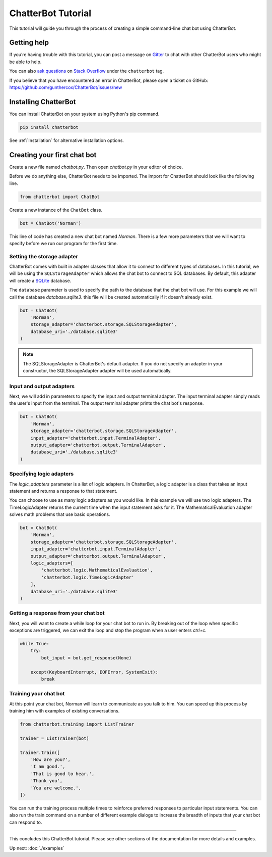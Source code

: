 ===================
ChatterBot Tutorial
===================

This tutorial will guide you through the process of creating a simple command-line chat bot using ChatterBot.

Getting help
============

If you’re having trouble with this tutorial, you can post a message on Gitter_
to chat with other ChatterBot users who might be able to help.

You can also `ask questions`_ on `Stack Overflow`_ under the ``chatterbot`` tag.

If you believe that you have encountered an error in ChatterBot, please open a
ticket on GitHub: https://github.com/gunthercox/ChatterBot/issues/new

Installing ChatterBot
=====================

You can install ChatterBot on your system using Python's pip command.

.. code-block:: bash

   pip install chatterbot

See :ref:`Installation` for alternative installation options.

Creating your first chat bot
============================

Create a new file named `chatbot.py`.
Then open `chatbot.py` in your editor of choice.

Before we do anything else, ChatterBot needs to be imported.
The import for ChatterBot should look like the following line.

.. code-block:: python

   from chatterbot import ChatBot

Create a new instance of the ``ChatBot`` class.

.. code-block:: python

   bot = ChatBot('Norman')

This line of code has created a new chat bot named `Norman`.
There is a few more parameters that we will want to specify
before we run our program for the first time.

Setting the storage adapter
---------------------------

ChatterBot comes with built in adapter classes that allow it to connect
to different types of databases. In this tutorial, we will be using the
``SQLStorageAdapter`` which allows the chat bot to connect to SQL databases.
By default, this adapter will create a `SQLite`_ database.

The ``database`` parameter is used to specify the path to the database
that the chat bot will use. For this example we will call the database
`database.sqlite3`. this file will be created automatically if it doesn't
already exist.

.. code-block:: python

   bot = ChatBot(
       'Norman',
       storage_adapter='chatterbot.storage.SQLStorageAdapter',
       database_uri='./database.sqlite3'
   )

.. note::

   The SQLStorageAdapter is ChatterBot's default adapter.
   If you do not specify an adapter in your constructor,
   the SQLStorageAdapter adapter will be used automatically.

Input and output adapters
-------------------------

Next, we will add in parameters to specify the input and output terminal
adapter. The input terminal adapter simply reads the user's input from
the terminal. The output terminal adapter prints the chat bot's response.

.. code-block:: python

   bot = ChatBot(
       'Norman',
       storage_adapter='chatterbot.storage.SQLStorageAdapter',
       input_adapter='chatterbot.input.TerminalAdapter',
       output_adapter='chatterbot.output.TerminalAdapter',
       database_uri='./database.sqlite3'
   )

Specifying logic adapters
-------------------------

The `logic_adapters` parameter is a list of logic adapters.
In ChatterBot, a logic adapter is a class that takes an input statement
and returns a response to that statement.

You can choose to use as many logic adapters as you would like.
In this example we will use two logic adapters. The TimeLogicAdapter returns
the current time when the input statement asks for it.
The MathematicalEvaluation adapter solves math problems that use basic
operations.

.. code-block:: python

   bot = ChatBot(
       'Norman',
       storage_adapter='chatterbot.storage.SQLStorageAdapter',
       input_adapter='chatterbot.input.TerminalAdapter',
       output_adapter='chatterbot.output.TerminalAdapter',
       logic_adapters=[
           'chatterbot.logic.MathematicalEvaluation',
           'chatterbot.logic.TimeLogicAdapter'
       ],
       database_uri='./database.sqlite3'
   )

Getting a response from your chat bot
-------------------------------------

Next, you will want to create a while loop for your chat bot to run in.
By breaking out of the loop when specific exceptions are triggered,
we can exit the loop and stop the program when a user enters `ctrl+c`.

.. code-block:: python

   while True:
       try:
           bot_input = bot.get_response(None)

       except(KeyboardInterrupt, EOFError, SystemExit):
           break

Training your chat bot
----------------------

At this point your chat bot, Norman will learn to communicate as you talk to him.
You can speed up this process by training him with examples of existing conversations.

.. code-block:: python

   from chatterbot.training import ListTrainer

   trainer = ListTrainer(bot)

   trainer.train([
       'How are you?',
       'I am good.',
       'That is good to hear.',
       'Thank you',
       'You are welcome.',
   ])

You can run the training process multiple times to reinforce preferred responses
to particular input statements. You can also run the train command on a number
of different example dialogs to increase the breadth of inputs that your chat
bot can respond to.

---- 

This concludes this ChatterBot tutorial. Please see other sections of the
documentation for more details and examples.

Up next: :doc:`./examples`

.. _Gitter: https://gitter.im/chatterbot/Lobby
.. _SQLite: https://www.sqlite.org/
.. _`Stack Overflow`: https://stackoverflow.com/questions/tagged/chatterbot
.. _`ask questions`: https://stackoverflow.com/questions/ask
